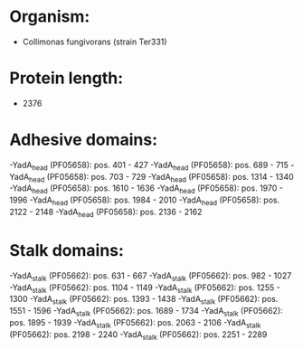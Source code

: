 * Organism:
- Collimonas fungivorans (strain Ter331)
* Protein length:
- 2376
* Adhesive domains:
-YadA_head (PF05658): pos. 401 - 427
-YadA_head (PF05658): pos. 689 - 715
-YadA_head (PF05658): pos. 703 - 729
-YadA_head (PF05658): pos. 1314 - 1340
-YadA_head (PF05658): pos. 1610 - 1636
-YadA_head (PF05658): pos. 1970 - 1996
-YadA_head (PF05658): pos. 1984 - 2010
-YadA_head (PF05658): pos. 2122 - 2148
-YadA_head (PF05658): pos. 2136 - 2162
* Stalk domains:
-YadA_stalk (PF05662): pos. 631 - 667
-YadA_stalk (PF05662): pos. 982 - 1027
-YadA_stalk (PF05662): pos. 1104 - 1149
-YadA_stalk (PF05662): pos. 1255 - 1300
-YadA_stalk (PF05662): pos. 1393 - 1438
-YadA_stalk (PF05662): pos. 1551 - 1596
-YadA_stalk (PF05662): pos. 1689 - 1734
-YadA_stalk (PF05662): pos. 1895 - 1939
-YadA_stalk (PF05662): pos. 2063 - 2106
-YadA_stalk (PF05662): pos. 2198 - 2240
-YadA_stalk (PF05662): pos. 2251 - 2289

